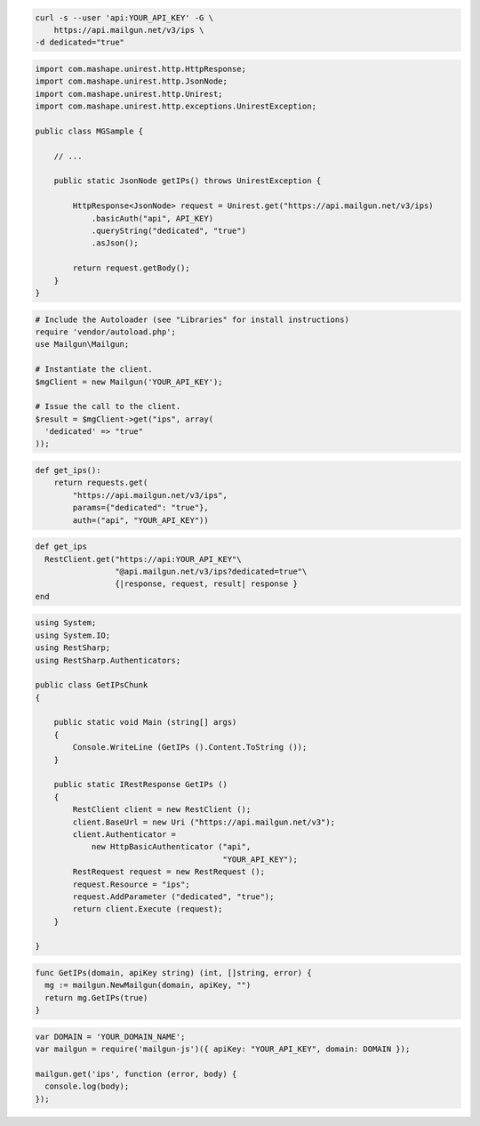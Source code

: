 
.. code-block:: bash

    curl -s --user 'api:YOUR_API_KEY' -G \
	https://api.mailgun.net/v3/ips \
    -d dedicated="true"

.. code-block:: java

 import com.mashape.unirest.http.HttpResponse;
 import com.mashape.unirest.http.JsonNode;
 import com.mashape.unirest.http.Unirest;
 import com.mashape.unirest.http.exceptions.UnirestException;
 
 public class MGSample {
 
     // ...
 
     public static JsonNode getIPs() throws UnirestException {
 
         HttpResponse<JsonNode> request = Unirest.get("https://api.mailgun.net/v3/ips)
             .basicAuth("api", API_KEY)
             .queryString("dedicated", "true")
             .asJson();
 
         return request.getBody();
     }
 }

.. code-block:: php

  # Include the Autoloader (see "Libraries" for install instructions)
  require 'vendor/autoload.php';
  use Mailgun\Mailgun;

  # Instantiate the client.
  $mgClient = new Mailgun('YOUR_API_KEY');

  # Issue the call to the client.
  $result = $mgClient->get("ips", array(
    'dedicated' => "true"
  ));

.. code-block:: py

 def get_ips():
     return requests.get(
         "https://api.mailgun.net/v3/ips",
         params={"dedicated": "true"},
         auth=("api", "YOUR_API_KEY"))

.. code-block:: rb

 def get_ips
   RestClient.get("https://api:YOUR_API_KEY"\
                  "@api.mailgun.net/v3/ips?dedicated=true"\
                  {|response, request, result| response }
 end

.. code-block:: csharp

 using System;
 using System.IO;
 using RestSharp;
 using RestSharp.Authenticators;

 public class GetIPsChunk
 {

     public static void Main (string[] args)
     {
         Console.WriteLine (GetIPs ().Content.ToString ());
     }

     public static IRestResponse GetIPs ()
     {
         RestClient client = new RestClient ();
         client.BaseUrl = new Uri ("https://api.mailgun.net/v3");
         client.Authenticator =
             new HttpBasicAuthenticator ("api",
                                         "YOUR_API_KEY");
         RestRequest request = new RestRequest ();
         request.Resource = "ips";
         request.AddParameter ("dedicated", "true");
         return client.Execute (request);
     }

 }

.. code-block:: go

 func GetIPs(domain, apiKey string) (int, []string, error) {
   mg := mailgun.NewMailgun(domain, apiKey, "")
   return mg.GetIPs(true)
 }

.. code-block:: node

 var DOMAIN = 'YOUR_DOMAIN_NAME';
 var mailgun = require('mailgun-js')({ apiKey: "YOUR_API_KEY", domain: DOMAIN });

 mailgun.get('ips', function (error, body) {
   console.log(body);
 });

